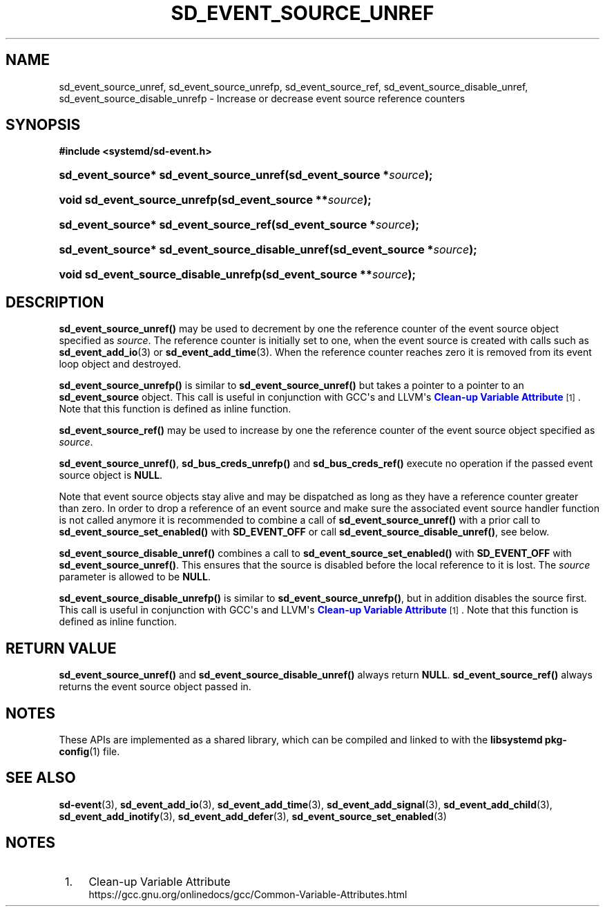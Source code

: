 '\" t
.TH "SD_EVENT_SOURCE_UNREF" "3" "" "systemd 249" "sd_event_source_unref"
.\" -----------------------------------------------------------------
.\" * Define some portability stuff
.\" -----------------------------------------------------------------
.\" ~~~~~~~~~~~~~~~~~~~~~~~~~~~~~~~~~~~~~~~~~~~~~~~~~~~~~~~~~~~~~~~~~
.\" http://bugs.debian.org/507673
.\" http://lists.gnu.org/archive/html/groff/2009-02/msg00013.html
.\" ~~~~~~~~~~~~~~~~~~~~~~~~~~~~~~~~~~~~~~~~~~~~~~~~~~~~~~~~~~~~~~~~~
.ie \n(.g .ds Aq \(aq
.el       .ds Aq '
.\" -----------------------------------------------------------------
.\" * set default formatting
.\" -----------------------------------------------------------------
.\" disable hyphenation
.nh
.\" disable justification (adjust text to left margin only)
.ad l
.\" -----------------------------------------------------------------
.\" * MAIN CONTENT STARTS HERE *
.\" -----------------------------------------------------------------
.SH "NAME"
sd_event_source_unref, sd_event_source_unrefp, sd_event_source_ref, sd_event_source_disable_unref, sd_event_source_disable_unrefp \- Increase or decrease event source reference counters
.SH "SYNOPSIS"
.sp
.ft B
.nf
#include <systemd/sd\-event\&.h>
.fi
.ft
.HP \w'sd_event_source*\ sd_event_source_unref('u
.BI "sd_event_source* sd_event_source_unref(sd_event_source\ *" "source" ");"
.HP \w'void\ sd_event_source_unrefp('u
.BI "void sd_event_source_unrefp(sd_event_source\ **" "source" ");"
.HP \w'sd_event_source*\ sd_event_source_ref('u
.BI "sd_event_source* sd_event_source_ref(sd_event_source\ *" "source" ");"
.HP \w'sd_event_source*\ sd_event_source_disable_unref('u
.BI "sd_event_source* sd_event_source_disable_unref(sd_event_source\ *" "source" ");"
.HP \w'void\ sd_event_source_disable_unrefp('u
.BI "void sd_event_source_disable_unrefp(sd_event_source\ **" "source" ");"
.SH "DESCRIPTION"
.PP
\fBsd_event_source_unref()\fR
may be used to decrement by one the reference counter of the event source object specified as
\fIsource\fR\&. The reference counter is initially set to one, when the event source is created with calls such as
\fBsd_event_add_io\fR(3)
or
\fBsd_event_add_time\fR(3)\&. When the reference counter reaches zero it is removed from its event loop object and destroyed\&.
.PP
\fBsd_event_source_unrefp()\fR
is similar to
\fBsd_event_source_unref()\fR
but takes a pointer to a pointer to an
\fBsd_event_source\fR
object\&. This call is useful in conjunction with GCC\*(Aqs and LLVM\*(Aqs
\m[blue]\fBClean\-up Variable Attribute\fR\m[]\&\s-2\u[1]\d\s+2\&. Note that this function is defined as inline function\&.
.PP
\fBsd_event_source_ref()\fR
may be used to increase by one the reference counter of the event source object specified as
\fIsource\fR\&.
.PP
\fBsd_event_source_unref()\fR,
\fBsd_bus_creds_unrefp()\fR
and
\fBsd_bus_creds_ref()\fR
execute no operation if the passed event source object is
\fBNULL\fR\&.
.PP
Note that event source objects stay alive and may be dispatched as long as they have a reference counter greater than zero\&. In order to drop a reference of an event source and make sure the associated event source handler function is not called anymore it is recommended to combine a call of
\fBsd_event_source_unref()\fR
with a prior call to
\fBsd_event_source_set_enabled()\fR
with
\fBSD_EVENT_OFF\fR
or call
\fBsd_event_source_disable_unref()\fR, see below\&.
.PP
\fBsd_event_source_disable_unref()\fR
combines a call to
\fBsd_event_source_set_enabled()\fR
with
\fBSD_EVENT_OFF\fR
with
\fBsd_event_source_unref()\fR\&. This ensures that the source is disabled before the local reference to it is lost\&. The
\fIsource\fR
parameter is allowed to be
\fBNULL\fR\&.
.PP
\fBsd_event_source_disable_unrefp()\fR
is similar to
\fBsd_event_source_unrefp()\fR, but in addition disables the source first\&. This call is useful in conjunction with GCC\*(Aqs and LLVM\*(Aqs
\m[blue]\fBClean\-up Variable Attribute\fR\m[]\&\s-2\u[1]\d\s+2\&. Note that this function is defined as inline function\&.
.SH "RETURN VALUE"
.PP
\fBsd_event_source_unref()\fR
and
\fBsd_event_source_disable_unref()\fR
always return
\fBNULL\fR\&.
\fBsd_event_source_ref()\fR
always returns the event source object passed in\&.
.SH "NOTES"
.PP
These APIs are implemented as a shared library, which can be compiled and linked to with the
\fBlibsystemd\fR\ \&\fBpkg-config\fR(1)
file\&.
.SH "SEE ALSO"
.PP
\fBsd-event\fR(3),
\fBsd_event_add_io\fR(3),
\fBsd_event_add_time\fR(3),
\fBsd_event_add_signal\fR(3),
\fBsd_event_add_child\fR(3),
\fBsd_event_add_inotify\fR(3),
\fBsd_event_add_defer\fR(3),
\fBsd_event_source_set_enabled\fR(3)
.SH "NOTES"
.IP " 1." 4
Clean-up Variable Attribute
.RS 4
\%https://gcc.gnu.org/onlinedocs/gcc/Common-Variable-Attributes.html
.RE
